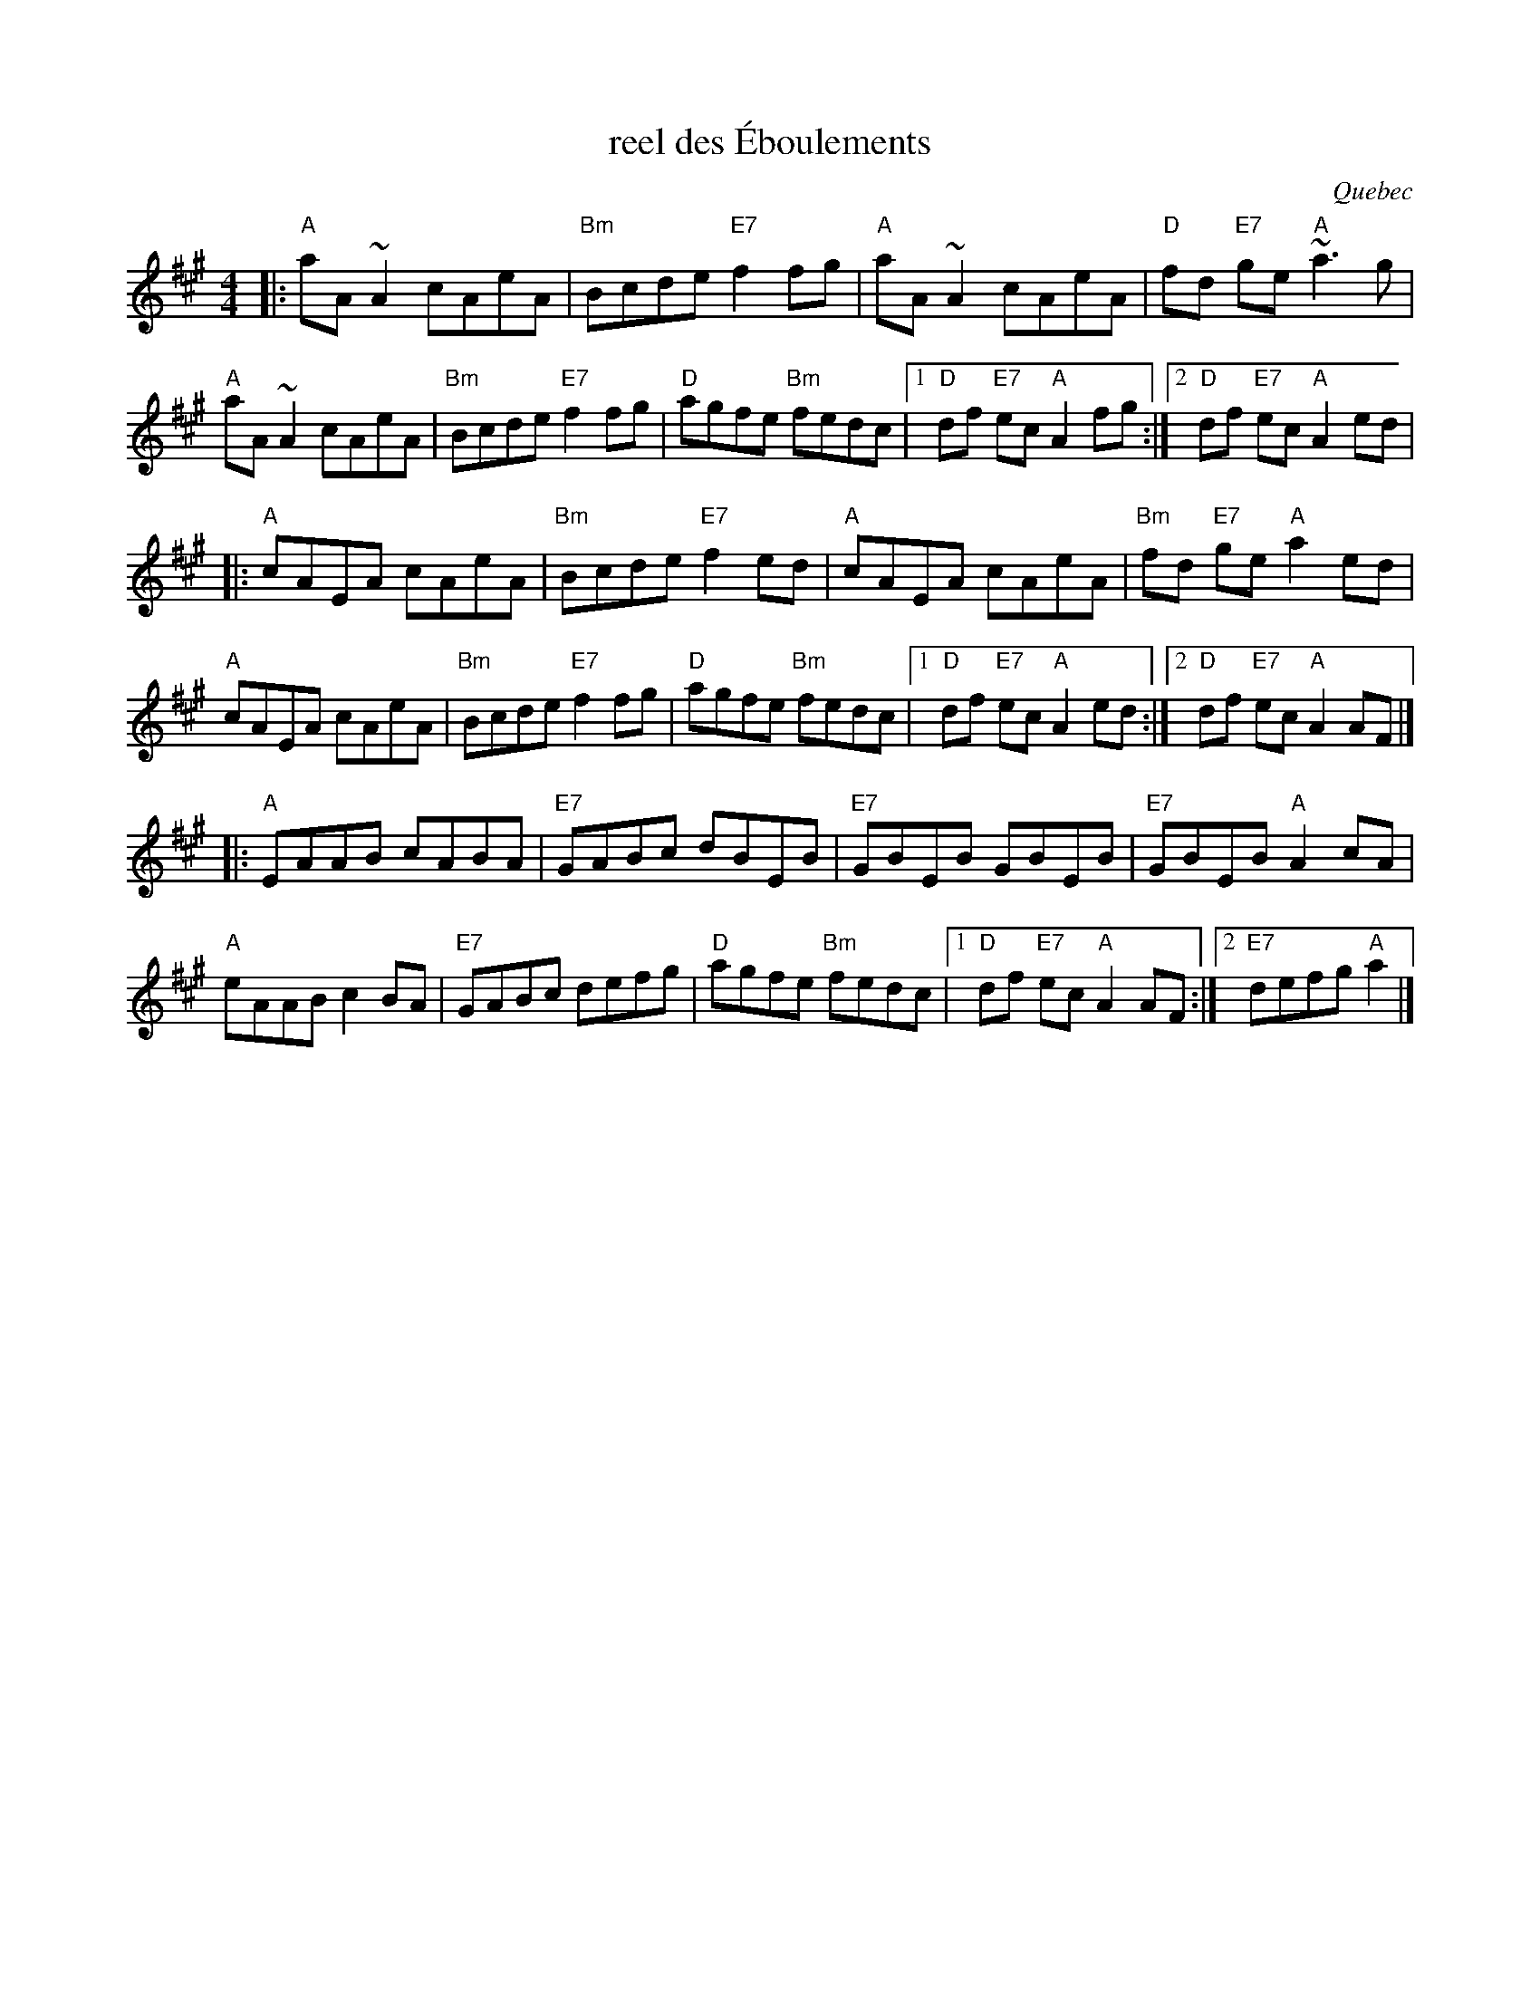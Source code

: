X:1
T:reel des \'Eboulements
O:Quebec
S:Dominique Renaudin <domren:free.fr> QueTrad 2003-2-12
F:http://www.colinhume.com/ABC.txt
R:reel
M:4/4
L:1/8
K:A
|: "A"aA~A2 cAeA | "Bm"Bcde "E7"f2fg |\
"A"aA~A2 cAeA | "D"fd "E7"ge "A"~a3g |
"A"aA~A2 cAeA | "Bm"Bcde "E7"f2fg | "D"agfe "Bm"fedc \
|1 "D"df "E7"ec "A"A2fg:|2 "D"df "E7"ec "A"A2ed |
|: "A"cAEA cAeA | "Bm"Bcde "E7"f2ed |\
"A"cAEA cAeA | "Bm"fd "E7"ge "A"a2ed |
"A"cAEA cAeA | "Bm"Bcde "E7"f2fg | "D"agfe "Bm"fedc \
|1 "D"df "E7"ec "A"A2ed:|2 "D"df "E7"ec "A"A2AF |]
|: "A"EAAB cABA | "E7"GABc dBEB |\
"E7"GBEB GBEB | "E7"GBEB "A"A2cA |
"A"eAAB c2BA | "E7"GABc defg | "D"agfe "Bm"fedc \
|1 "D"df "E7"ec "A"A2AF:|2 "E7"defg "A"a2 |]
